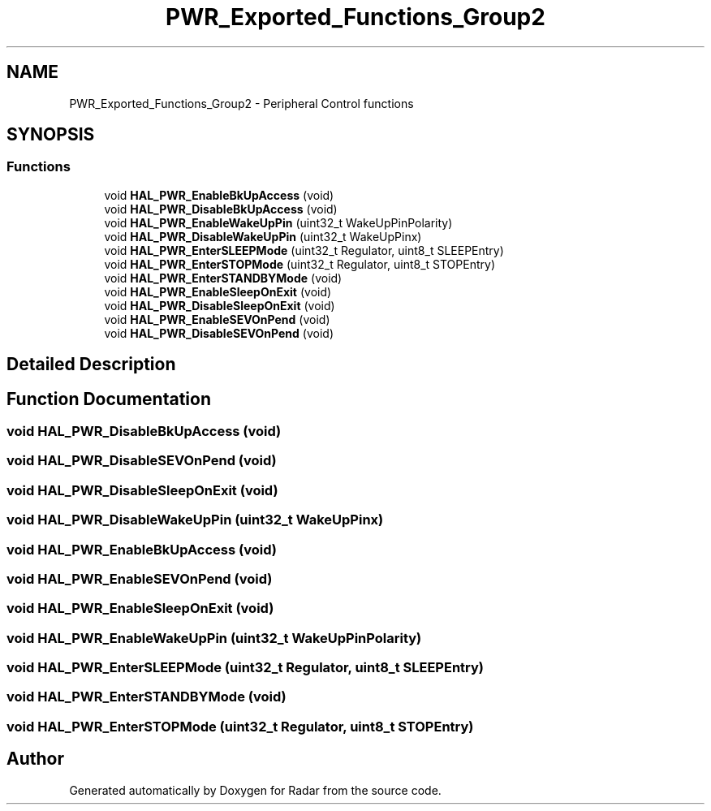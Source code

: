 .TH "PWR_Exported_Functions_Group2" 3 "Version 1.0.0" "Radar" \" -*- nroff -*-
.ad l
.nh
.SH NAME
PWR_Exported_Functions_Group2 \- Peripheral Control functions
.SH SYNOPSIS
.br
.PP
.SS "Functions"

.in +1c
.ti -1c
.RI "void \fBHAL_PWR_EnableBkUpAccess\fP (void)"
.br
.ti -1c
.RI "void \fBHAL_PWR_DisableBkUpAccess\fP (void)"
.br
.ti -1c
.RI "void \fBHAL_PWR_EnableWakeUpPin\fP (uint32_t WakeUpPinPolarity)"
.br
.ti -1c
.RI "void \fBHAL_PWR_DisableWakeUpPin\fP (uint32_t WakeUpPinx)"
.br
.ti -1c
.RI "void \fBHAL_PWR_EnterSLEEPMode\fP (uint32_t Regulator, uint8_t SLEEPEntry)"
.br
.ti -1c
.RI "void \fBHAL_PWR_EnterSTOPMode\fP (uint32_t Regulator, uint8_t STOPEntry)"
.br
.ti -1c
.RI "void \fBHAL_PWR_EnterSTANDBYMode\fP (void)"
.br
.ti -1c
.RI "void \fBHAL_PWR_EnableSleepOnExit\fP (void)"
.br
.ti -1c
.RI "void \fBHAL_PWR_DisableSleepOnExit\fP (void)"
.br
.ti -1c
.RI "void \fBHAL_PWR_EnableSEVOnPend\fP (void)"
.br
.ti -1c
.RI "void \fBHAL_PWR_DisableSEVOnPend\fP (void)"
.br
.in -1c
.SH "Detailed Description"
.PP 

.SH "Function Documentation"
.PP 
.SS "void HAL_PWR_DisableBkUpAccess (void)"

.SS "void HAL_PWR_DisableSEVOnPend (void)"

.SS "void HAL_PWR_DisableSleepOnExit (void)"

.SS "void HAL_PWR_DisableWakeUpPin (uint32_t WakeUpPinx)"

.SS "void HAL_PWR_EnableBkUpAccess (void)"

.SS "void HAL_PWR_EnableSEVOnPend (void)"

.SS "void HAL_PWR_EnableSleepOnExit (void)"

.SS "void HAL_PWR_EnableWakeUpPin (uint32_t WakeUpPinPolarity)"

.SS "void HAL_PWR_EnterSLEEPMode (uint32_t Regulator, uint8_t SLEEPEntry)"

.SS "void HAL_PWR_EnterSTANDBYMode (void)"

.SS "void HAL_PWR_EnterSTOPMode (uint32_t Regulator, uint8_t STOPEntry)"

.SH "Author"
.PP 
Generated automatically by Doxygen for Radar from the source code\&.
